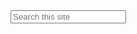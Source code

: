 #+BEGIN_COMMENT
.. title: Search
.. slug: search
.. date: 2017-02-18 11:16:14 UTC+05:30
.. tags:
.. category:
.. link:
.. description:
.. type: text
.. nocomments: True
#+END_COMMENT

#+BEGIN_HTML
<input type="text" id="tipue_search_input" placeholder="Search this site">
<div id="tipue_search_content"></div>
#+END_HTML
